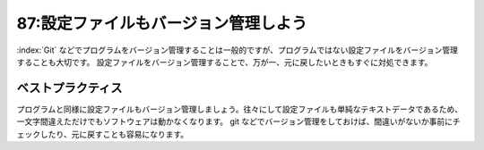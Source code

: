 =====================================
87:設定ファイルもバージョン管理しよう
=====================================

:index:`Git` などでプログラムをバージョン管理することは一般的ですが、プログラムではない設定ファイルをバージョン管理することも大切です。
設定ファイルをバージョン管理することで、万が一、元に戻したいときもすぐに対処できます。

.. maigo:: サーバー設定の履歴がない

 * 後輩W：たまに直接サーバー上で設定ファイルを編集したいときがあるんですが、バージョン管理とかされてないので不安です。バージョン管理しなくていいんですか？
 * 先輩T：変更する内容とかはどうやってチームと確認してるの？
 * 後輩W：今はチケットに変更内容を書いて見てもらっています。
 * 先輩T：ふむ。変更内容は確認できるし、あとから戻すこともできると言えばできそうではあるが……いざというときにそのチケットを見つけられなさそうだね……。今はバージョン管理するほうが履歴も追いやすいし戻しやすいから、バージョン管理はしたほうがいいよ。
 * 後輩W：なるほどやっぱりそうなんですね。
 * 先輩T：Ansible等のツールを使うと、設定ファイル群も自然とバージョン管理することになるしね。
 * 後輩W：あぁなるほど。そういう意味でもAnsibleとかを使っておくといいんですね。
 * 先輩T：そうだね。サーバーを構築するための手順と設定、あとその履歴をGit等で管理できるから、いざというときに安心だね。

ベストプラクティス
==================

プログラムと同様に設定ファイルもバージョン管理しましょう。往々にして設定ファイルも単純なテキストデータであるため、一文字間違えただけでもソフトウェアは動かなくなります。
git などでバージョン管理をしておけば、間違いがないか事前にチェックしたり、元に戻すことも容易になります。

.. omission::
